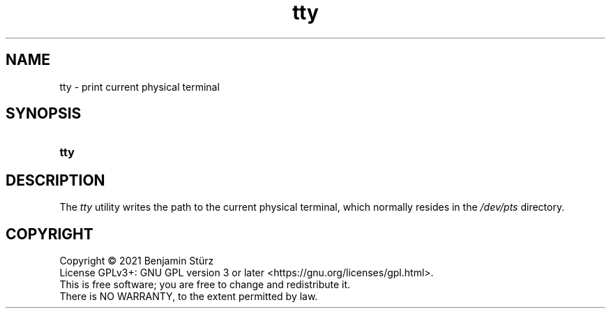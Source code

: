 .TH tty 1 "2021-08-15"

.SH NAME
tty - print current physical terminal

.SH SYNOPSIS
.SY tty
.YS

.SH DESCRIPTION
The
.I tty
utility writes the path to the current physical terminal,
which normally resides in the
.I /dev/pts 
directory.


.PP
.SH COPYRIGHT
.br
Copyright \(co 2021 Benjamin Stürz
.br
License GPLv3+: GNU GPL version 3 or later <https://gnu.org/licenses/gpl.html>.
.br
This is free software; you are free to change and redistribute it.
.br
There is NO WARRANTY, to the extent permitted by law.
